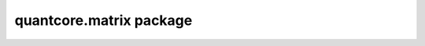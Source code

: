quantcore.matrix package
========================

.. .. automodule:: quantcore.matrix
..    :members:
..    :show-inheritance:
